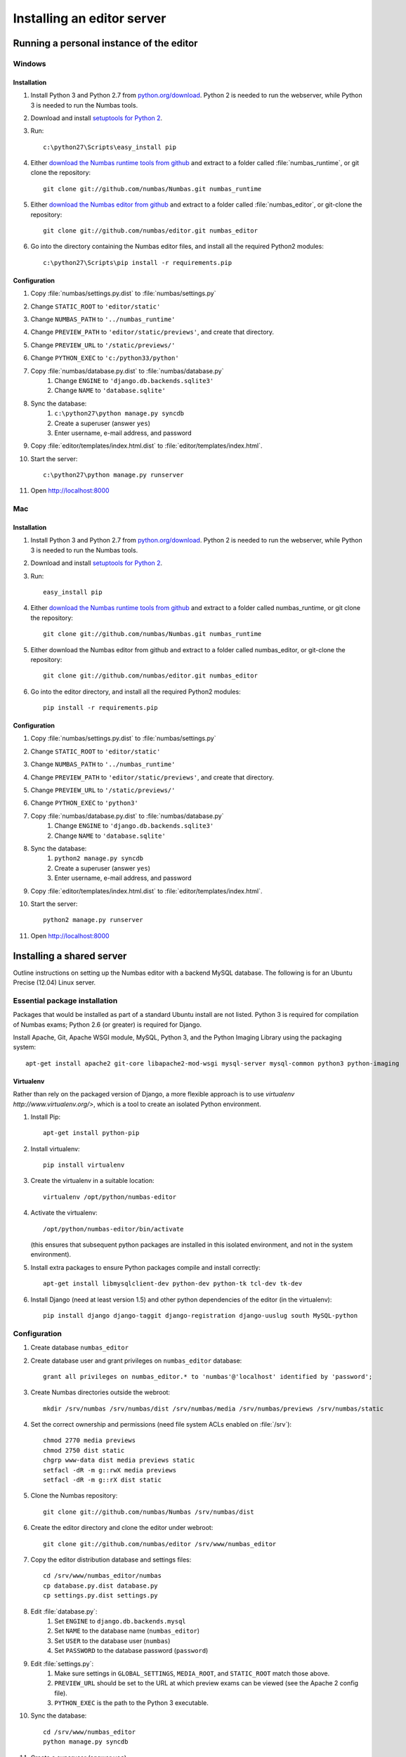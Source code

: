 Installing an editor server
===========================

Running a personal instance of the editor 
^^^^^^^^^^^^^^^^^^^^^^^^^^^^^^^^^^^^^^^^^

Windows
-------

Installation
************

#. Install Python 3 and Python 2.7 from `python.org/download <http://python.org/download>`_. Python 2 is needed to run the webserver, while Python 3 is needed to run the Numbas tools.
#. Download and install `setuptools for Python 2 <http://pypi.python.org/pypi/setuptools>`_.
#. Run::

    c:\python27\Scripts\easy_install pip

#. Either `download the Numbas runtime tools from github <https://github.com/numbas/Numbas/archive/master.zip>`_ and extract to a folder called :file:`numbas_runtime`, or git clone the repository::

    git clone git://github.com/numbas/Numbas.git numbas_runtime

#. Either `download the Numbas editor from github <https://github.com/numbas/editor/archive/master.zip>`_ and extract to a folder called :file:`numbas_editor`, or git-clone the repository::

    git clone git://github.com/numbas/editor.git numbas_editor

#. Go into the directory containing the Numbas editor files, and install all the required Python2 modules::

    c:\python27\Scripts\pip install -r requirements.pip

Configuration
*************

#. Copy :file:`numbas/settings.py.dist` to :file:`numbas/settings.py`
#. Change ``STATIC_ROOT`` to ``'editor/static'``
#. Change ``NUMBAS_PATH`` to ``'../numbas_runtime'``
#. Change ``PREVIEW_PATH`` to ``'editor/static/previews'``, and create that directory.
#. Change ``PREVIEW_URL`` to ``'/static/previews/'``
#. Change ``PYTHON_EXEC`` to ``'c:/python33/python'``
#. Copy :file:`numbas/database.py.dist` to :file:`numbas/database.py`
    #. Change ``ENGINE`` to ``'django.db.backends.sqlite3'``
    #. Change ``NAME`` to ``'database.sqlite'``
#. Sync the database:
    #. ``c:\python27\python manage.py syncdb``
    #. Create a superuser (answer ``yes``)
    #. Enter username, e-mail address, and password
#. Copy :file:`editor/templates/index.html.dist` to :file:`editor/templates/index.html`.
#. Start the server::

    c:\python27\python manage.py runserver

#. Open http://localhost:8000

Mac
---

Installation
************

#. Install Python 3 and Python 2.7 from `python.org/download <http://python.org/download>`_. Python 2 is needed to run the webserver, while Python 3 is needed to run the Numbas tools.
#. Download and install `setuptools for Python 2 <http://pypi.python.org/pypi/setuptools>`_.
#. Run::

    easy_install pip

#. Either `download the Numbas runtime tools from github <https://github.com/numbas/Numbas/archive/master.zip>`_ and extract to a folder called numbas_runtime, or git clone the repository::

    git clone git://github.com/numbas/Numbas.git numbas_runtime

#. Either download the Numbas editor from github and extract to a folder called numbas_editor, or git-clone the repository::

    git clone git://github.com/numbas/editor.git numbas_editor

#. Go into the editor directory, and install all the required Python2 modules::

    pip install -r requirements.pip

Configuration
*************

#. Copy :file:`numbas/settings.py.dist` to :file:`numbas/settings.py`
#. Change ``STATIC_ROOT`` to ``'editor/static'``
#. Change ``NUMBAS_PATH`` to ``'../numbas_runtime'``
#. Change ``PREVIEW_PATH`` to ``'editor/static/previews'``, and create that directory.
#. Change ``PREVIEW_URL`` to ``'/static/previews/'``
#. Change ``PYTHON_EXEC`` to ``'python3'``
#. Copy :file:`numbas/database.py.dist` to :file:`numbas/database.py`
    #. Change ``ENGINE`` to ``'django.db.backends.sqlite3'``
    #. Change ``NAME`` to ``'database.sqlite'``
#. Sync the database:
    #. ``python2 manage.py syncdb``
    #. Create a superuser (answer ``yes``)
    #. Enter username, e-mail address, and password
#. Copy :file:`editor/templates/index.html.dist` to :file:`editor/templates/index.html`.
#. Start the server::

    python2 manage.py runserver
#. Open http://localhost:8000


Installing a shared server
^^^^^^^^^^^^^^^^^^^^^^^^^^

Outline instructions on setting up the Numbas editor with a backend MySQL database. The following is for an Ubuntu Precise (12.04) Linux server.

Essential package installation
------------------------------

Packages that would be installed as part of a standard Ubuntu install are not listed. Python 3 is required for compilation of Numbas exams; Python 2.6 (or greater) is required for Django.

Install Apache, Git, Apache WSGI module, MySQL, Python 3, and the Python Imaging Library using the packaging system::

    apt-get install apache2 git-core libapache2-mod-wsgi mysql-server mysql-common python3 python-imaging 
    
Virtualenv
**********

Rather than rely on the packaged version of Django, a more flexible approach is to use `virtualenv http://www.virtualenv.org/>`, which is a tool to create an isolated Python environment.

#. Install Pip::

    apt-get install python-pip

#. Install virtualenv::

    pip install virtualenv

#. Create the virtualenv in a suitable location::

    virtualenv /opt/python/numbas-editor
#. 
    Activate the virtualenv::

        /opt/python/numbas-editor/bin/activate 

    (this ensures that subsequent python packages are installed in this isolated environment, and not in the system environment).
#. Install extra packages to ensure Python packages compile and install correctly:: 

    apt-get install libmysqlclient-dev python-dev python-tk tcl-dev tk-dev

#. Install Django (need at least version 1.5) and other python dependencies of the editor (in the virtualenv)::

    pip install django django-taggit django-registration django-uuslug south MySQL-python

Configuration
-------------

#. Create database ``numbas_editor``
#. Create database user and grant privileges on ``numbas_editor`` database::

    grant all privileges on numbas_editor.* to 'numbas'@'localhost' identified by 'password';

#. Create Numbas directories outside the webroot::

    mkdir /srv/numbas /srv/numbas/dist /srv/numbas/media /srv/numbas/previews /srv/numbas/static

#. Set the correct ownership and permissions (need file system ACLs enabled on :file:`/srv`)::

    chmod 2770 media previews
    chmod 2750 dist static
    chgrp www-data dist media previews static
    setfacl -dR -m g::rwX media previews
    setfacl -dR -m g::rX dist static

#. Clone the Numbas repository::

    git clone git://github.com/numbas/Numbas /srv/numbas/dist

#. Create the editor directory and clone the editor under webroot::

    git clone git://github.com/numbas/editor /srv/www/numbas_editor

#. Copy the editor distribution database and settings files::

    cd /srv/www/numbas_editor/numbas
    cp database.py.dist database.py
    cp settings.py.dist settings.py

#. Edit :file:`database.py`:
    #. Set ``ENGINE`` to ``django.db.backends.mysql``
    #. Set ``NAME`` to the database name (``numbas_editor``)
    #. Set ``USER`` to the database user (``numbas``)
    #. Set ``PASSWORD`` to the database password (``password``)
#. Edit :file:`settings.py`:
    #. Make sure settings in ``GLOBAL_SETTINGS``, ``MEDIA_ROOT``, and ``STATIC_ROOT`` match those above.
    #. ``PREVIEW_URL`` should be set to the URL at which preview exams can be viewed (see the Apache 2 config file).
    #. ``PYTHON_EXEC`` is the path to the Python 3 executable.
#. Sync the database::

    cd /srv/www/numbas_editor
    python manage.py syncdb

#. Create a superuser (answer ``yes``)
#. Enter username, e-mail address, and password
#. Set up static files::

    python manage.py collectstatic --noinput

#. Copy :file:`editor/templates/index.html.dist` to :file:`editor/templates/index.html` and customise.
#. Copy :file:`web/django.wsgi.dist` to :file:`web/django.wsgi` and edit:
#. Make sure the ``sys.path.append`` line matches the path to the editor on the file system.
#. ``DJANGO_SETTINGS_MODULE`` should be set to ``numbas.settings`` (if following the above naming scheme).
#. Create apache config file and enable the site.
    #. Edit :file:`/etc/apache2/sites-available/numbas_editor` with contents similar to that in this example configuration file: :download:`apache2_ubuntu.conf <server-config/apache2_ubuntu.conf>`. If following these instructions exactly, then all that needs changing are the lines ``ServerName`` and ``ServerAdmin``.
    #. Run::
    
        a2ensite numbas_editor && service apache2 restart

#. Point a web browser at the server hosting the editor.

Self registration
-----------------
 
To allow users to register themselves within the editor, edit :file:`settings.py` and set ``ALLOW_REGISTRATION = True``. An e-mail is sent to the user, providing a link that they must click on to complete the registration process. To complete the self registration configuration do the following:

#. Set ``DEFAULT_FROM_EMAIL`` to something sensible. This is where the self-registration e-mails will appear to come from.
#. Log in to the admin interface of the editor (by going to ``http://server.domain/admin/``) as the admin user you created earlier. Click on :guilabel:`Sites`, then :guilabel:`example.com`, then change both fields to ``server.domain``. This sets the URL that will appear in the self-registration e-mails.

LDAP authentication
-------------------

LDAP authentication is possible within the editor. This can work in combination with the default Django Model authentication backend.

Required packages
***********************

#. Python LDAP::

    apt-get install python-ldap libldap2-dev libsasl2-dev

#. Django LDAP::

    pip install django-auth-ldap

#. GnuTLS (for secure LDAP lookups only)::

    apt-get install libgnutls26

Configuration
*******************

#. Copy :file:`numbas/ldap_auth.py.dist` to :file:`numbas/ldap_auth.py` and edit, following the comments in that file.
#. In :file:`numbas/settings.py` uncomment the LDAP auth line in ``AUTHENTICATION_BACKENDS`` and the ``ldap_auth`` import line.

Shibboleth authentication
-------------------------

The editor also supports Shibboleth authentication, using the Django Remote User backend and the `django-shibboleth-remoteuser <https://github.com/Brown-University-Library/django-shibboleth-remoteuser>`_ middleware.

Configuration
*************

Apache setup for a Shibboleth service provider (SP) is beyond the scope of this installation guide, and depends on the setup of the local Identity Provider (IdP).

Once the SP is set up, do the following.

#. Copy :file:`shib_auth.py.dist` to :file:`shib_auth.py` and edit, following the comments in that file.
#. In :file:`settings.py` uncomment the relevant line in ``MIDDLEWARE_CLASSES``, the ``RemoteUser`` backend in ``AUTHENTICATION_BACKENDS``, and the ``shib_auth`` import line.

.. note::
    If any changes are made to the editor code, including editing the settings files, then for the web server to recognise these changes either ``touch`` the :file:`web/django.wsgi` file, or restart the Apache server.

